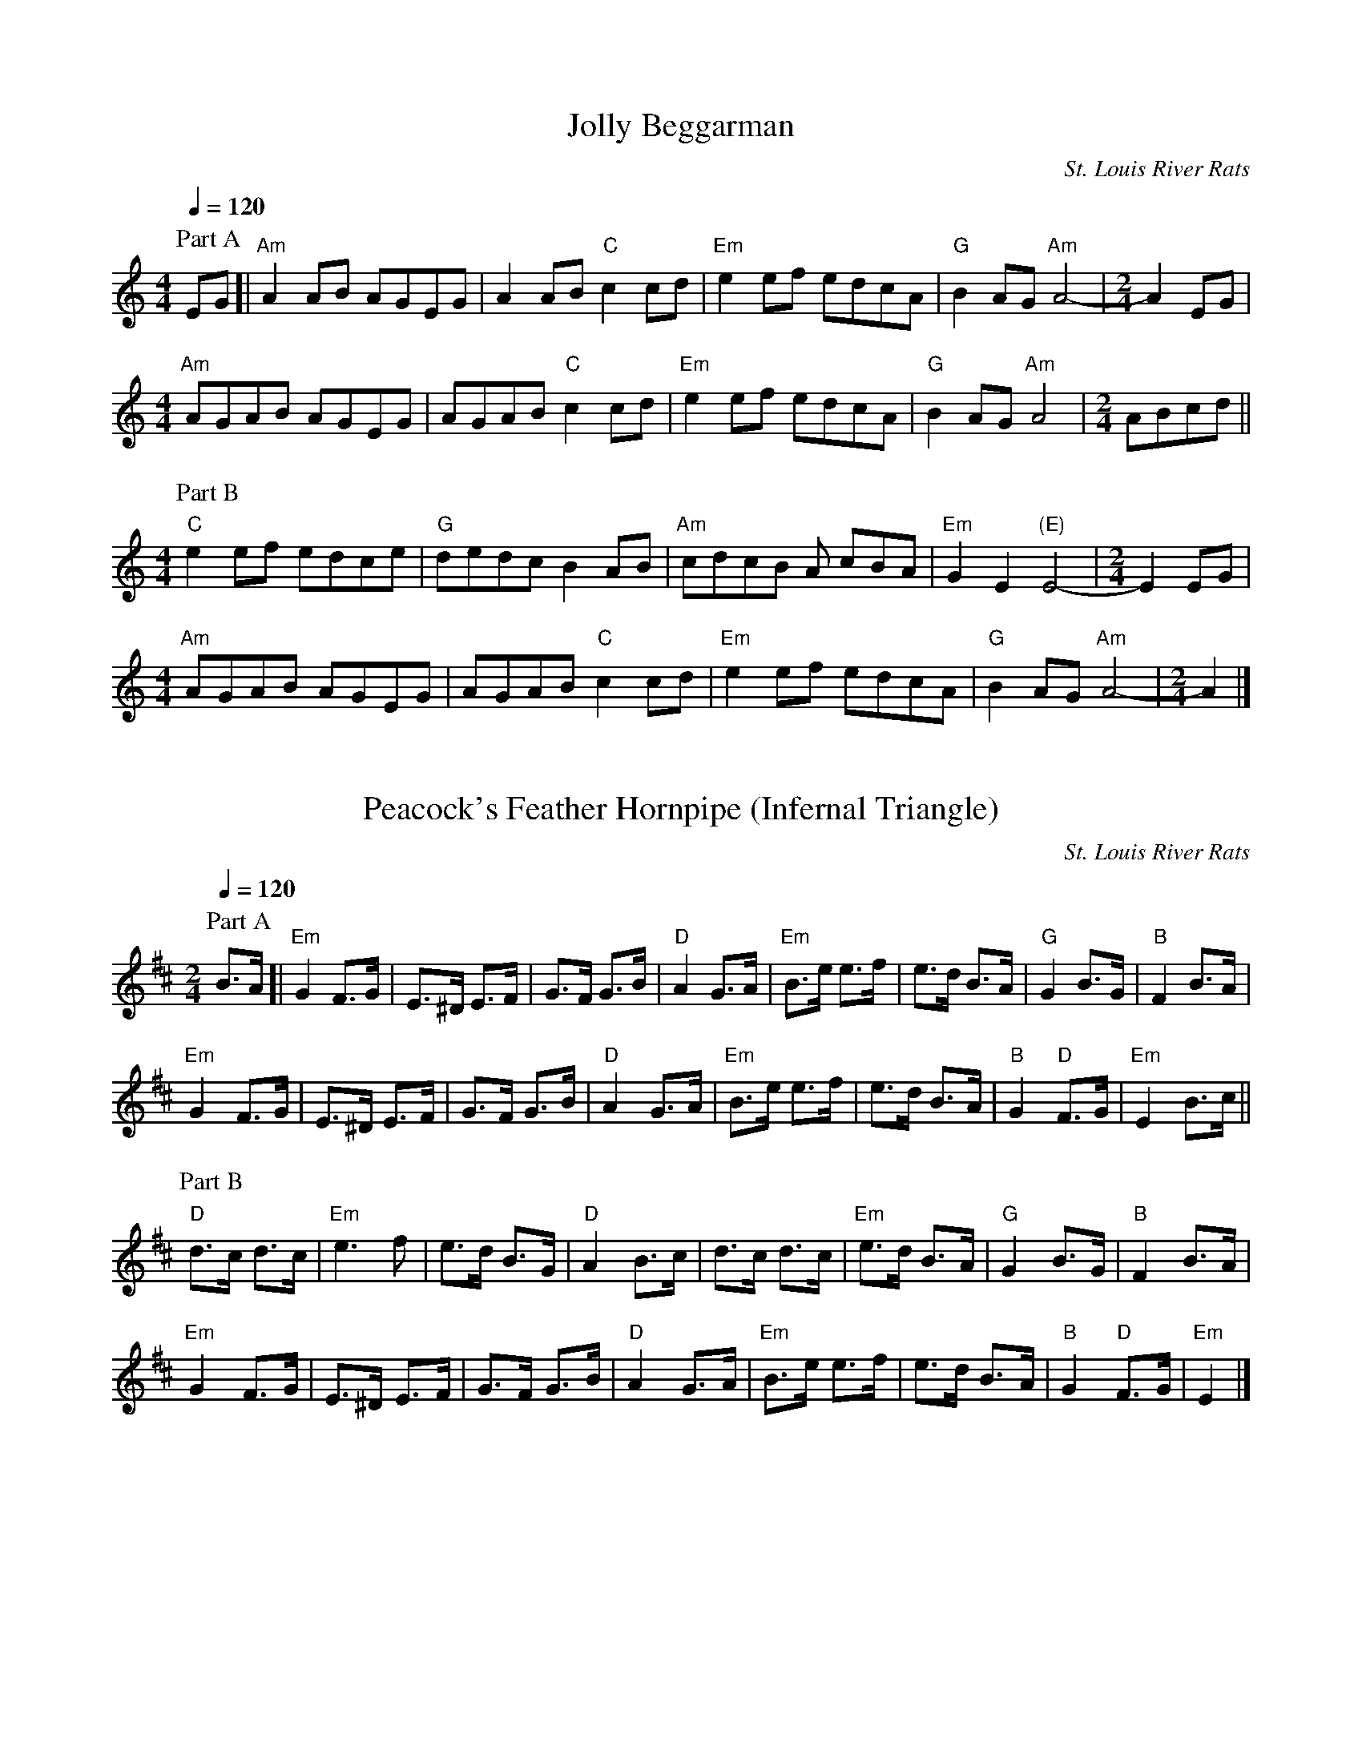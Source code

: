 %abc-2.1

X:1
T:Jolly Beggarman
C:St. Louis River Rats
M:4/4
L:1/8
Q:1/4=120
K:C
P:Part A
 EG [| "Am"A2 AB AGEG | A2 AB "C"c2 cd | "Em"e2 ef edcA | "G"B2 AG "Am"A4- |\
M:2/4
 A2 EG | 
M:4/4
 "Am"AGAB AGEG | AGAB "C"c2 cd | "Em"e2 ef edcA | "G"B2 AG "Am"A4 |\
M:2/4
 ABcd ||
M:4/4
P:Part B
 "C"e2 ef edce | "G"dedc B2 AB | "Am"cdcB A cBA | "Em"G2 E2 "(E)"E4- |\
M:2/4
E2 EG |
M:4/4
 "Am"AGAB AGEG | AGAB "C"c2 cd | "Em"e2 ef edcA | "G"B2 AG "Am"A4- |\
M:2/4
 A2 |]

X:2
T:Peacock's Feather Hornpipe (Infernal Triangle)
C:St. Louis River Rats
M:2/4
L:1/8
Q:1/4=120
K:D
P: Part A
B>A [| "Em"G2 F>G | E>^D E>F | G>F G>B |"D"A2 G>A | "Em"B>e e>f | e>d B>A| "G"G2 B>G | "B"F2 B>A | 
"Em"G2 F>G | E>^D E>F | G>F G>B |"D"A2 G>A | "Em"B>e e>f | e>d B>A| "B"G2 "D"F>G | "Em"E2 B>c || 
P: Part B
"D"d>c d>c | "Em"e3 f | e>d B>G | "D"A2 B>c | d>c d>c | "Em"e>d B>A | "G"G2  B>G | "B"F2 B>A | 
"Em"G2 F>G | E>^D E>F | G>F G>B | "D"A2 G>A | "Em"B>e e>f | e>d B>A| "B"G2 "D"F>G | "Em"E2|]


